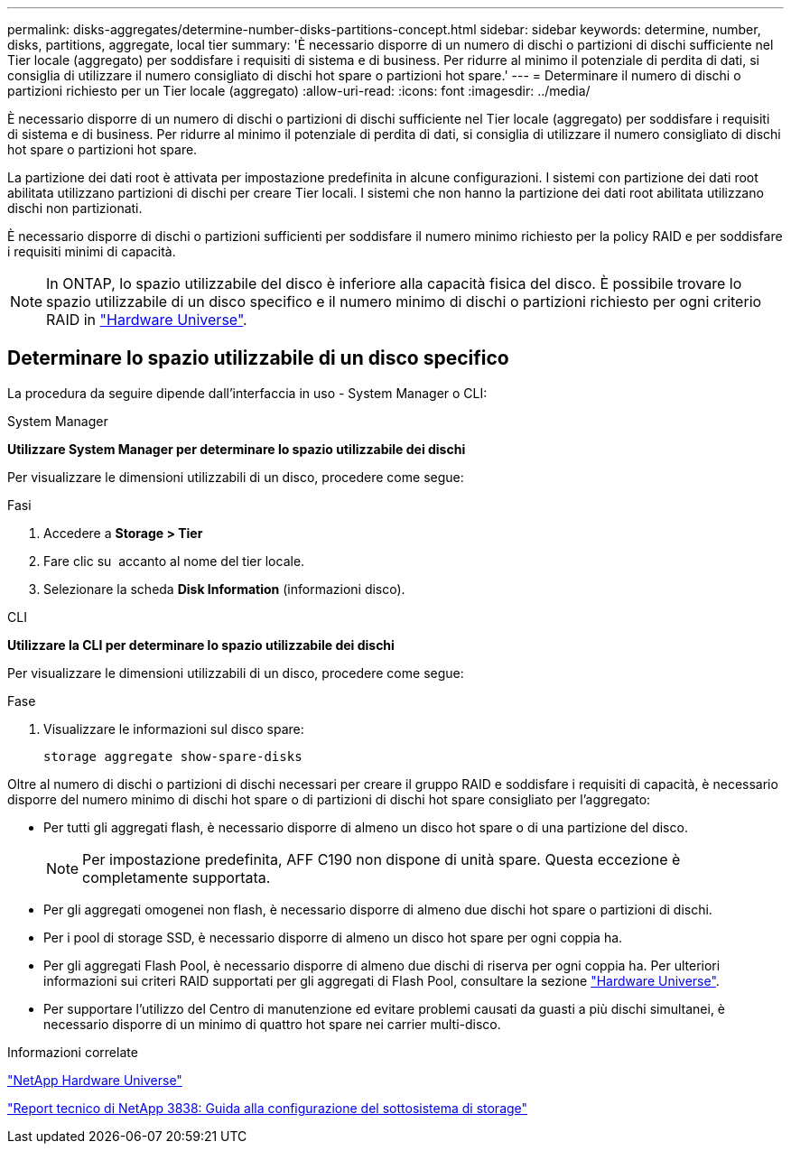 ---
permalink: disks-aggregates/determine-number-disks-partitions-concept.html 
sidebar: sidebar 
keywords: determine, number, disks, partitions, aggregate, local tier 
summary: 'È necessario disporre di un numero di dischi o partizioni di dischi sufficiente nel Tier locale (aggregato) per soddisfare i requisiti di sistema e di business. Per ridurre al minimo il potenziale di perdita di dati, si consiglia di utilizzare il numero consigliato di dischi hot spare o partizioni hot spare.' 
---
= Determinare il numero di dischi o partizioni richiesto per un Tier locale (aggregato)
:allow-uri-read: 
:icons: font
:imagesdir: ../media/


[role="lead"]
È necessario disporre di un numero di dischi o partizioni di dischi sufficiente nel Tier locale (aggregato) per soddisfare i requisiti di sistema e di business. Per ridurre al minimo il potenziale di perdita di dati, si consiglia di utilizzare il numero consigliato di dischi hot spare o partizioni hot spare.

La partizione dei dati root è attivata per impostazione predefinita in alcune configurazioni. I sistemi con partizione dei dati root abilitata utilizzano partizioni di dischi per creare Tier locali. I sistemi che non hanno la partizione dei dati root abilitata utilizzano dischi non partizionati.

È necessario disporre di dischi o partizioni sufficienti per soddisfare il numero minimo richiesto per la policy RAID e per soddisfare i requisiti minimi di capacità.

[NOTE]
====
In ONTAP, lo spazio utilizzabile del disco è inferiore alla capacità fisica del disco. È possibile trovare lo spazio utilizzabile di un disco specifico e il numero minimo di dischi o partizioni richiesto per ogni criterio RAID in https://hwu.netapp.com["Hardware Universe"^].

====


== Determinare lo spazio utilizzabile di un disco specifico

La procedura da seguire dipende dall'interfaccia in uso - System Manager o CLI:

[role="tabbed-block"]
====
.System Manager
--
*Utilizzare System Manager per determinare lo spazio utilizzabile dei dischi*

Per visualizzare le dimensioni utilizzabili di un disco, procedere come segue:

.Fasi
. Accedere a *Storage > Tier*
. Fare clic su image:icon_kabob.gif[""] accanto al nome del tier locale.
. Selezionare la scheda *Disk Information* (informazioni disco).


--
.CLI
--
*Utilizzare la CLI per determinare lo spazio utilizzabile dei dischi*

Per visualizzare le dimensioni utilizzabili di un disco, procedere come segue:

.Fase
. Visualizzare le informazioni sul disco spare:
+
`storage aggregate show-spare-disks`



--
====
Oltre al numero di dischi o partizioni di dischi necessari per creare il gruppo RAID e soddisfare i requisiti di capacità, è necessario disporre del numero minimo di dischi hot spare o di partizioni di dischi hot spare consigliato per l'aggregato:

* Per tutti gli aggregati flash, è necessario disporre di almeno un disco hot spare o di una partizione del disco.
+
[NOTE]
====
Per impostazione predefinita, AFF C190 non dispone di unità spare. Questa eccezione è completamente supportata.

====
* Per gli aggregati omogenei non flash, è necessario disporre di almeno due dischi hot spare o partizioni di dischi.
* Per i pool di storage SSD, è necessario disporre di almeno un disco hot spare per ogni coppia ha.
* Per gli aggregati Flash Pool, è necessario disporre di almeno due dischi di riserva per ogni coppia ha. Per ulteriori informazioni sui criteri RAID supportati per gli aggregati di Flash Pool, consultare la sezione https://hwu.netapp.com["Hardware Universe"^].
* Per supportare l'utilizzo del Centro di manutenzione ed evitare problemi causati da guasti a più dischi simultanei, è necessario disporre di un minimo di quattro hot spare nei carrier multi-disco.


.Informazioni correlate
https://hwu.netapp.com["NetApp Hardware Universe"^]

http://www.netapp.com/us/media/tr-3838.pdf["Report tecnico di NetApp 3838: Guida alla configurazione del sottosistema di storage"^]
